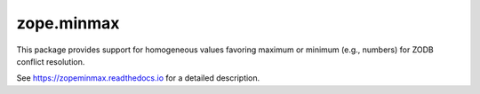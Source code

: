 ===========
zope.minmax
===========

.. image:: https://img.shields.io/pypi/v/zope.minmax.svg
        :target: https://pypi.python.org/pypi/zope.minmax/
        :alt: Latest release

.. image:: https://img.shields.io/pypi/pyversions/zope.minmax.svg
        :target: https://pypi.org/project/zope.minmax/
        :alt: Supported Python versions

.. image:: https://github.com/zopefoundation/zope.minmax/actions/workflows/tests.yml/badge.svg
        :target: https://github.com/zopefoundation/zope.minmax/actions/workflows/tests.yml

.. image:: https://coveralls.io/repos/github/zopefoundation/zope.minmax/badge.svg?branch=master
        :target: https://coveralls.io/github/zopefoundation/zope.minmax?branch=master

.. image:: https://readthedocs.org/projects/zopeminmax/badge/?version=latest
        :target: https://zopeminmax.readthedocs.io/en/latest/
        :alt: Documentation Status

This package provides support for homogeneous values favoring maximum
or minimum (e.g., numbers) for ZODB conflict resolution.

See https://zopeminmax.readthedocs.io for a detailed description.
